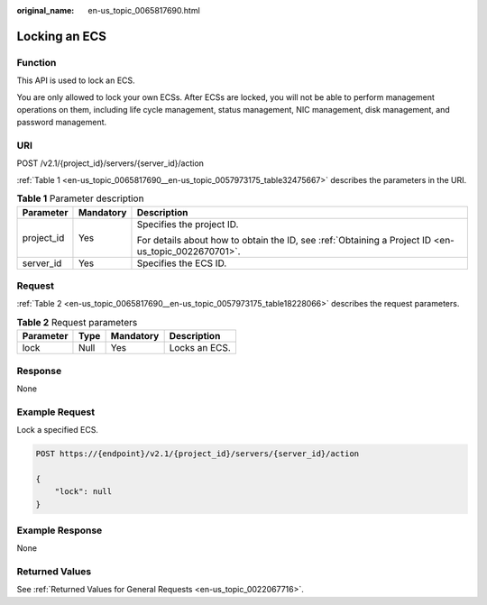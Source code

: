 :original_name: en-us_topic_0065817690.html

.. _en-us_topic_0065817690:

Locking an ECS
==============

Function
--------

This API is used to lock an ECS.

You are only allowed to lock your own ECSs. After ECSs are locked, you will not be able to perform management operations on them, including life cycle management, status management, NIC management, disk management, and password management.

URI
---

POST /v2.1/{project_id}/servers/{server_id}/action

:ref:`Table 1 <en-us_topic_0065817690__en-us_topic_0057973175_table32475667>` describes the parameters in the URI.

.. _en-us_topic_0065817690__en-us_topic_0057973175_table32475667:

.. table:: **Table 1** Parameter description

   +-----------------------+-----------------------+-----------------------------------------------------------------------------------------------------+
   | Parameter             | Mandatory             | Description                                                                                         |
   +=======================+=======================+=====================================================================================================+
   | project_id            | Yes                   | Specifies the project ID.                                                                           |
   |                       |                       |                                                                                                     |
   |                       |                       | For details about how to obtain the ID, see :ref:`Obtaining a Project ID <en-us_topic_0022670701>`. |
   +-----------------------+-----------------------+-----------------------------------------------------------------------------------------------------+
   | server_id             | Yes                   | Specifies the ECS ID.                                                                               |
   +-----------------------+-----------------------+-----------------------------------------------------------------------------------------------------+

Request
-------

:ref:`Table 2 <en-us_topic_0065817690__en-us_topic_0057973175_table18228066>` describes the request parameters.

.. _en-us_topic_0065817690__en-us_topic_0057973175_table18228066:

.. table:: **Table 2** Request parameters

   ========= ==== ========= =============
   Parameter Type Mandatory Description
   ========= ==== ========= =============
   lock      Null Yes       Locks an ECS.
   ========= ==== ========= =============

Response
--------

None

Example Request
---------------

Lock a specified ECS.

.. code-block:: text

   POST https://{endpoint}/v2.1/{project_id}/servers/{server_id}/action

   {
       "lock": null
   }

Example Response
----------------

None

Returned Values
---------------

See :ref:`Returned Values for General Requests <en-us_topic_0022067716>`.
